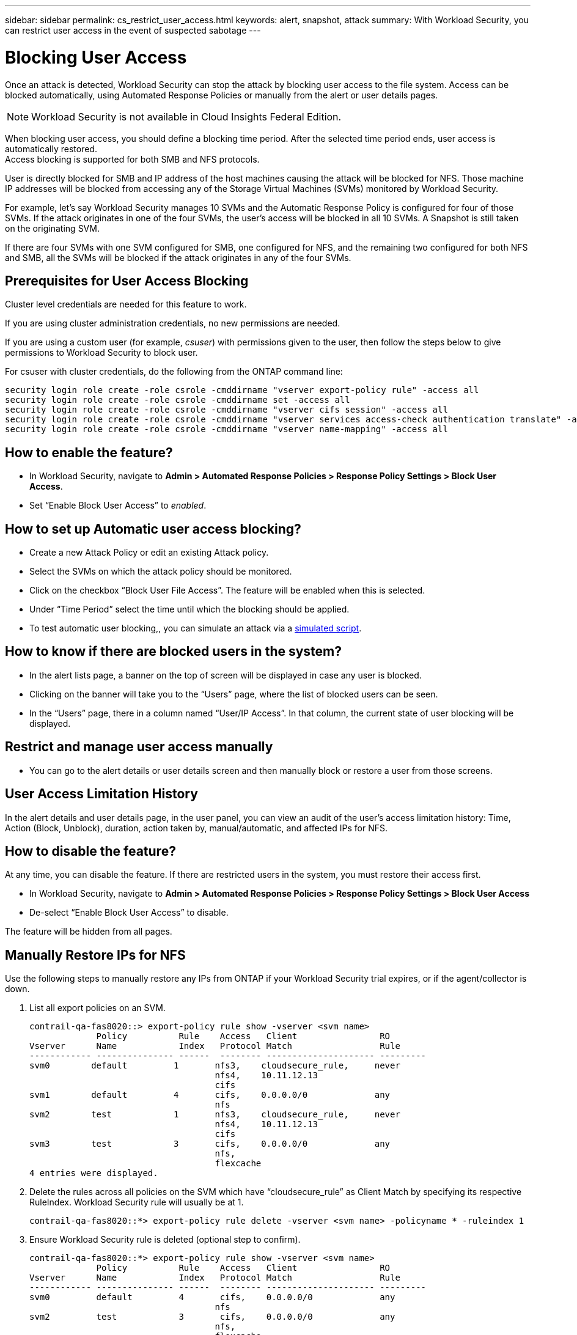 ---
sidebar: sidebar
permalink: cs_restrict_user_access.html
keywords: alert, snapshot,  attack
summary: With Workload Security, you can restrict user access in the event of suspected sabotage
---

= Blocking User Access

:hardbreaks:
:nofooter:
:icons: font
:linkattrs:
:imagesdir: ./media

[.lead]
Once an attack is detected, Workload Security can stop the attack by blocking user access to the file system. Access can be blocked automatically, using Automated Response Policies or manually from the alert or user details pages.

NOTE: Workload Security is not available in Cloud Insights Federal Edition.

When blocking user access, you should define a blocking time period. After the selected time period ends, user access is automatically restored.
Access blocking is supported for both SMB and NFS protocols.

User is directly blocked for SMB and IP address of the host machines causing the attack will be blocked for NFS. Those machine IP addresses will be blocked from accessing any of the Storage Virtual Machines (SVMs) monitored by Workload Security.

For example, let’s say Workload Security manages 10 SVMs and the Automatic Response Policy is configured for four of those SVMs. If the attack originates in one of the four SVMs, the user’s access will be blocked in all 10 SVMs. A Snapshot is still taken on the originating SVM.

If there are four SVMs with one SVM configured for SMB, one configured for NFS, and the remaining two configured for both NFS and SMB, all the SVMs will be blocked if the attack originates in any of the four SVMs.

== Prerequisites for User Access Blocking

Cluster level credentials are needed for this feature to work.


If you are using cluster administration credentials, no new permissions are needed.

If you are using a custom user (for example, _csuser_) with permissions given to the user, then follow the steps below to give permissions to Workload Security to block user.

For csuser with cluster credentials, do the following from the ONTAP command line:

 security login role create -role csrole -cmddirname "vserver export-policy rule" -access all
 security login role create -role csrole -cmddirname set -access all
 security login role create -role csrole -cmddirname "vserver cifs session" -access all
 security login role create -role csrole -cmddirname "vserver services access-check authentication translate" -access all
 security login role create -role csrole -cmddirname "vserver name-mapping" -access all
 

== How to enable the feature?

* In Workload Security, navigate to *Admin > Automated Response Policies > Response Policy Settings > Block User Access*.
* Set “Enable Block User Access” to _enabled_.

== How to set up Automatic user access blocking?

* Create a new Attack Policy or edit an existing Attack policy.
* Select the SVMs on which the attack policy should be monitored.
* Click on the checkbox “Block User File Access”. The feature will be enabled when this is selected.
* Under “Time Period” select the time until which the blocking should be applied.
* To test automatic user blocking,, you can simulate an attack via a link:concept_cs_attack_simulator.html[simulated script].

== How to know if there are blocked users in the system?

* In the alert lists page, a banner on the top of screen will be displayed in case any user is blocked.
* Clicking on the banner will take you to the “Users” page, where the list of blocked users can be seen.
* In the “Users” page, there in a column named “User/IP Access”. In that column, the current state of user blocking will be displayed.

== Restrict and manage user access manually 

* You can go to the alert details or user details screen and then manually block or restore a user from those screens.

== User Access Limitation History

In the alert details and user details page, in the user panel, you can view an audit of the user’s access limitation history: Time, Action (Block, Unblock), duration, action taken by, manual/automatic, and affected IPs for NFS. 

== How to disable the feature?

At any time, you can disable the feature. If there are restricted users in the system, you must restore their access first.

* In Workload Security, navigate to *Admin > Automated Response Policies > Response Policy Settings > Block User Access*
* De-select “Enable Block User Access” to disable.

The feature will be hidden from all pages.


== Manually Restore IPs for NFS

Use the following steps to manually restore any IPs from ONTAP if your Workload Security trial expires, or if the agent/collector is down. 
 
. List all export policies on an SVM.
 
 contrail-qa-fas8020::> export-policy rule show -vserver <svm name>
              Policy          Rule    Access   Client                RO
 Vserver      Name            Index   Protocol Match                 Rule
 ------------ --------------- ------  -------- --------------------- ---------
 svm0        default         1       nfs3,    cloudsecure_rule,     never
                                     nfs4,    10.11.12.13
                                     cifs
 svm1        default         4       cifs,    0.0.0.0/0             any
                                     nfs
 svm2        test            1       nfs3,    cloudsecure_rule,     never
                                     nfs4,    10.11.12.13
                                     cifs
 svm3        test            3       cifs,    0.0.0.0/0             any
                                     nfs,
                                     flexcache
 4 entries were displayed.

 
 
. Delete the rules across all policies on the SVM which have “cloudsecure_rule” as Client Match by specifying its respective RuleIndex. Workload Security rule will usually be at 1.
 
 contrail-qa-fas8020::*> export-policy rule delete -vserver <svm name> -policyname * -ruleindex 1
 
 
 
 
.	Ensure Workload Security rule is deleted (optional step to confirm).
 
 contrail-qa-fas8020::*> export-policy rule show -vserver <svm name>
              Policy          Rule    Access   Client                RO
 Vserver      Name            Index   Protocol Match                 Rule
 ------------ --------------- ------  -------- --------------------- ---------
 svm0         default         4       cifs,    0.0.0.0/0             any
                                     nfs
 svm2         test            3       cifs,    0.0.0.0/0             any
                                     nfs,
                                     flexcache
 2 entries were displayed.



== Manually Restore Users for SMB

Use the following steps to manually restore any users from ONTAP if your Workload Security trial expires, or if the agent/collector is down.

You can get the list of users blocked in Workload Security from the users list page.

1.	Login to the ONTAP cluster (where you want to unblock users) with cluster _admin_ credentials. (For Amazon FSx, login with FSx credentials).

2.	Run the following command to list all users blocked by Workload Security for SMB in all SVMs:

 vserver name-mapping show -direction win-unix -replacement " "

 Vserver:   <vservername>
 Direction: win-unix
 Position Hostname         IP Address/Mask
 -------- ---------------- ----------------
 1       -                 -                   Pattern: CSLAB\\US040
                                          Replacement:
 2       -                 -                   Pattern: CSLAB\\US030
                                          Replacement:
 2 entries were displayed.

In the above output, 2 users were blocked (US030, US040) with domain CSLAB.

3.	Once we identify the position from the above output, run the following command to unblock the user:

 vserver name-mapping delete -direction win-unix -position <position>

4.	Confirm the users are unblocked by running the command:

 vserver name-mapping show -direction win-unix -replacement " "

No entries should be displayed for the users previously blocked.




== Troubleshooting

|===
|Problem|Try This

|Some of the users are not getting restricted, though there is an attack.	
|1.	Make sure that the Data Collector and Agent for the SVMs are in _Running_ state. Workload Security won’t be able to send commands if the Data Collector and Agent are stopped.

2. This is because the user may have accessed the storage from a machine with a new IP which has not been used before.
Restricting happens via IP address of the host through which the user is accessing the storage. Check in the UI (Alert Details > Access Limitation History for This User > Affected IPs) for the list of IP addresses which are restricted. If the user is accessing storage from a host which has an IP different from the restricted IPs, then the user will still be able to access the storage through the non-restricted IP. If the user is trying to access from the hosts whose IPs are restricted, then the storage won’t be accessible.

|Manually clicking on Restrict Access gives “IP addresses of this user have already been restricted”.	 
|The IP to be restricted is already being restricted from another user.

|Policy could not be modified. Reason: not authorized for that command.	
|Check if using csuser, permissions are given to the user as mentioned above.

|User (IP Address) blocking for NFS works, but for SMB / CIFS, I see an error message: “SID to DomainName transformation failed. Reason timeout: socket is not established”
|This can happen is _csuser_ does not have permission to perform ssh. (Ensure connection at cluster level, then ensure user can perform ssh).  _csuser_ role requires these permissions.
 
 https://docs.netapp.com/us-en/cloudinsights/cs_restrict_user_access.html#prerequisites-for-user-access-blocking

For _csuser_ with cluster credentials, do the following from the ONTAP command line:

 security login role create -role csrole -cmddirname "vserver export-policy rule" -access all
 security login role create -role csrole -cmddirname set -access all
 security login role create -role csrole -cmddirname "vserver cifs session" -access all
 security login role create -role csrole -cmddirname "vserver services access-check authentication translate" -access all
 security login role create -role csrole -cmddirname "vserver name-mapping" -access all

If _csuser_ is not used and if admin user at cluster level is used, make sure that the admin user has ssh permission to ONTAP.


|
|

|===


